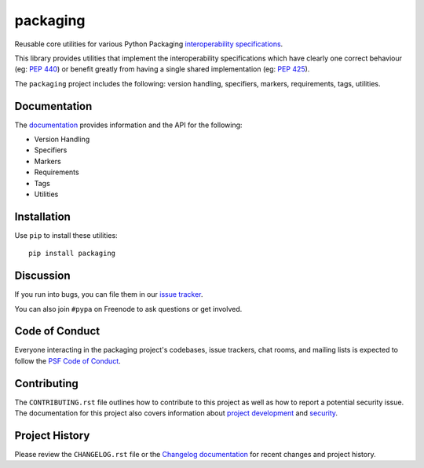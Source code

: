 packaging
=========

.. start-intro

Reusable core utilities for various Python Packaging
`interoperability specifications <https://packaging.python.org/specifications/>`_.

This library provides utilities that implement the interoperability
specifications which have clearly one correct behaviour (eg: :pep:`440`)
or benefit greatly from having a single shared implementation (eg: :pep:`425`).

.. end-intro

The ``packaging`` project includes the following: version handling, specifiers,
markers, requirements, tags, utilities.

Documentation
-------------

The `documentation`_ provides information and the API for the following:

- Version Handling
- Specifiers
- Markers
- Requirements
- Tags
- Utilities

Installation
------------

Use ``pip`` to install these utilities::

    pip install packaging

Discussion
----------

If you run into bugs, you can file them in our `issue tracker`_.

You can also join ``#pypa`` on Freenode to ask questions or get involved.


.. _`documentation`: https://packaging.pypa.io/
.. _`issue tracker`: https://github.com/pypa/packaging/issues


Code of Conduct
---------------

Everyone interacting in the packaging project's codebases, issue trackers, chat
rooms, and mailing lists is expected to follow the `PSF Code of Conduct`_.

.. _PSF Code of Conduct: https://github.com/pypa/.github/blob/main/CODE_OF_CONDUCT.md

Contributing
------------

The ``CONTRIBUTING.rst`` file outlines how to contribute to this project as
well as how to report a potential security issue. The documentation for this
project also covers information about `project development`_ and `security`_.

.. _`project development`: https://packaging.pypa.io/en/latest/development/
.. _`security`: https://packaging.pypa.io/en/latest/security/

Project History
---------------

Please review the ``CHANGELOG.rst`` file or the `Changelog documentation`_ for
recent changes and project history.

.. _`Changelog documentation`: https://packaging.pypa.io/en/latest/changelog.html
